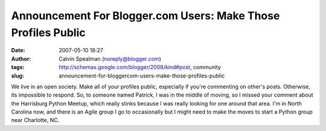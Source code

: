 Announcement For Blogger.com Users: Make Those Profiles Public
##############################################################
:date: 2007-05-10 18:27
:author: Calvin Spealman (noreply@blogger.com)
:tags: http://schemas.google.com/blogger/2008/kind#post, community
:slug: announcement-for-bloggercom-users-make-those-profiles-public

We live in an open society. Make all of your profiles public, especially
if you're commenting on other's posts. Otherwise, its impossible to
respond. So, to someone named Patrick, I was in the middle of moving, so
I missed your comment about the Harrisburg Python Meetup, which really
stinks because I was really looking for one around that area. I'm in
North Carolina now, and there is an Agile group I go to occasionally but
I might need to make the moves to start a Python group near Charlotte,
NC.
